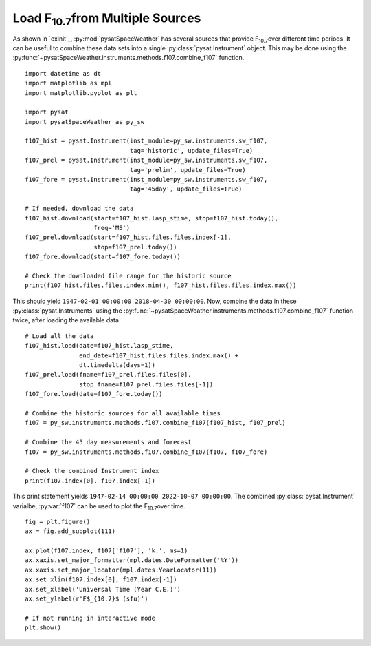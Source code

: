 .. _exf107:

Load F\ :sub:`10.7`\ from Multiple Sources
==========================================

As shown in `exinit`_, :py:mod:`pysatSpaceWeather` has several sources that
provide F\ :sub:`10.7`\ over different time periods.  It can be useful to
combine these data sets into a single :py:class:`pysat.Instrument` object.
This may be done using the
:py:func:`~pysatSpaceWeather.instruments.methods.f107.combine_f107` function.

::


   import datetime as dt
   import matplotlib as mpl
   import matplotlib.pyplot as plt

   import pysat
   import pysatSpaceWeather as py_sw

   f107_hist = pysat.Instrument(inst_module=py_sw.instruments.sw_f107,
                                tag='historic', update_files=True)
   f107_prel = pysat.Instrument(inst_module=py_sw.instruments.sw_f107,
                                tag='prelim', update_files=True)
   f107_fore = pysat.Instrument(inst_module=py_sw.instruments.sw_f107,
                                tag='45day', update_files=True)

   # If needed, download the data
   f107_hist.download(start=f107_hist.lasp_stime, stop=f107_hist.today(),
                      freq='MS')
   f107_prel.download(start=f107_hist.files.files.index[-1],
                      stop=f107_prel.today())
   f107_fore.download(start=f107_fore.today())

   # Check the downloaded file range for the historic source
   print(f107_hist.files.files.index.min(), f107_hist.files.files.index.max())


This should yield ``1947-02-01 00:00:00 2018-04-30 00:00:00``. Now, combine the
data in these :py:class:`pysat.Instruments` using the 
:py:func:`~pysatSpaceWeather.instruments.methods.f107.combine_f107` function
twice, after loading the available data

::

   # Load all the data
   f107_hist.load(date=f107_hist.lasp_stime,
                  end_date=f107_hist.files.files.index.max() +
		  dt.timedelta(days=1))
   f107_prel.load(fname=f107_prel.files.files[0],
                  stop_fname=f107_prel.files.files[-1])
   f107_fore.load(date=f107_fore.today())
   
   # Combine the historic sources for all available times
   f107 = py_sw.instruments.methods.f107.combine_f107(f107_hist, f107_prel)

   # Combine the 45 day measurements and forecast
   f107 = py_sw.instruments.methods.f107.combine_f107(f107, f107_fore)

   # Check the combined Instrument index
   print(f107.index[0], f107.index[-1])


This print statement yields ``1947-02-14 00:00:00 2022-10-07 00:00:00``.
The combined :py:class:`pysat.Instrument` varialbe, :py:var:`f107` can be used
to plot the F\ :sub:`10.7`\ over time.

::


   fig = plt.figure()
   ax = fig.add_subplot(111)

   ax.plot(f107.index, f107['f107'], 'k.', ms=1)
   ax.xaxis.set_major_formatter(mpl.dates.DateFormatter('%Y'))
   ax.xaxis.set_major_locator(mpl.dates.YearLocator(11))
   ax.set_xlim(f107.index[0], f107.index[-1])
   ax.set_xlabel('Universal Time (Year C.E.)')
   ax.set_ylabel(r'F$_{10.7}$ (sfu)')

   # If not running in interactive mode
   plt.show()


.. image:: ../figures/ex_f107_all.png
   :align: center

